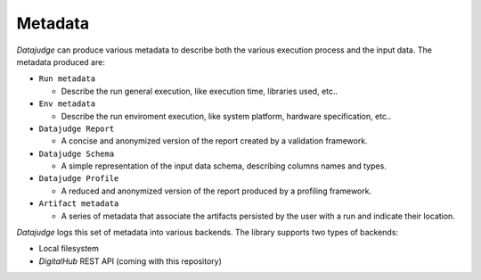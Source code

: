 
Metadata
========

*Datajudge* can produce various metadata to describe both the various execution process and the input data. The metadata produced are:


* ``Run metadata``

  * Describe the run general execution, like execution time, libraries used, etc..

* ``Env metadata``

  * Describe the run enviroment execution, like system platform, hardware specification, etc..

* ``Datajudge Report``

  * A concise and anonymized version of the report created by a validation framework.

* ``Datajudge Schema``

  * A simple representation of the input data schema, describing columns names and types.

* ``Datajudge Profile``

  * A reduced and anonymized version of the report produced by a profiling framework.

* ``Artifact metadata``

  * A series of metadata that associate the artifacts persisted by the user with a run and indicate their location.


*Datajudge* logs this set of metadata into various backends. The library supports two types of backends:


* Local filesystem
* *DigitalHub* REST API (coming with this repository)
